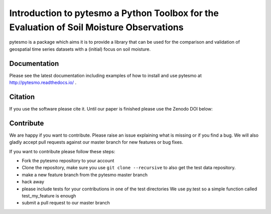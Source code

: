 =========================================================================================
Introduction to pytesmo a Python Toolbox for the Evaluation of Soil Moisture Observations
=========================================================================================
.. image:: https://travis-ci.org/TUW-GEO/pytesmo.svg?branch=master
    :target: https://travis-ci.org/TUW-GEO/pytesmo

.. image:: https://coveralls.io/repos/TUW-GEO/pytesmo/badge.png?branch=master
  :target: https://coveralls.io/r/TUW-GEO/pytesmo?branch=master

.. image:: https://badge.fury.io/py/pytesmo.svg
    :target: http://badge.fury.io/py/pytesmo


pytesmo is a package which aims it is to provide a library that can be used for the comparison and validation
of geospatial time series datasets with a (initial) focus on soil moisture.

Documentation
=============

Please see the latest documentation including examples of how to install and use pytesmo
at http://pytesmo.readthedocs.io/ .

Citation
========

If you use the software please cite it. Until our paper is finished please use
the Zenodo DOI below:

.. image:: https://zenodo.org/badge/12761/TUW-GEO/pytesmo.svg
   :target: https://zenodo.org/badge/latestdoi/12761/TUW-GEO/pytesmo

Contribute
==========

We are happy if you want to contribute. Please raise an issue explaining what is missing
or if you find a bug. We will also gladly accept pull requests against our master branch
for new features or bug fixes.

If you want to contribute please follow these steps:

- Fork the pytesmo repository to your account
- Clone the repository, make sure you use ``git clone --recursive`` to also get
  the test data repository.
- make a new feature branch from the pytesmo master branch
- hack away
- please include tests for your contributions in one of the test directories
  We use py.test so a simple function called test_my_feature is enough
- submit a pull request to our master branch
